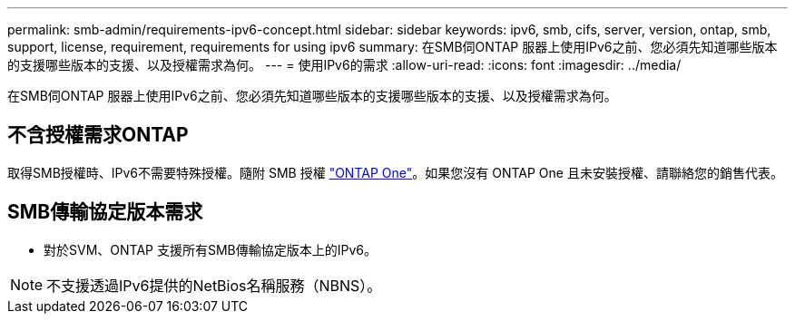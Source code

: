 ---
permalink: smb-admin/requirements-ipv6-concept.html 
sidebar: sidebar 
keywords: ipv6, smb, cifs, server, version, ontap, smb, support, license, requirement, requirements for using ipv6 
summary: 在SMB伺ONTAP 服器上使用IPv6之前、您必須先知道哪些版本的支援哪些版本的支援、以及授權需求為何。 
---
= 使用IPv6的需求
:allow-uri-read: 
:icons: font
:imagesdir: ../media/


[role="lead"]
在SMB伺ONTAP 服器上使用IPv6之前、您必須先知道哪些版本的支援哪些版本的支援、以及授權需求為何。



== 不含授權需求ONTAP

取得SMB授權時、IPv6不需要特殊授權。隨附 SMB 授權 link:https://docs.netapp.com/us-en/ontap/system-admin/manage-licenses-concept.html#licenses-included-with-ontap-one["ONTAP One"]。如果您沒有 ONTAP One 且未安裝授權、請聯絡您的銷售代表。



== SMB傳輸協定版本需求

* 對於SVM、ONTAP 支援所有SMB傳輸協定版本上的IPv6。


[NOTE]
====
不支援透過IPv6提供的NetBios名稱服務（NBNS）。

====
